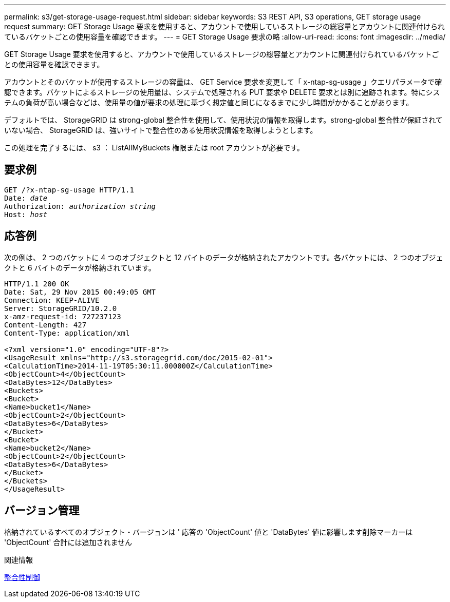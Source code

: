 ---
permalink: s3/get-storage-usage-request.html 
sidebar: sidebar 
keywords: S3 REST API, S3 operations, GET storage usage request 
summary: GET Storage Usage 要求を使用すると、アカウントで使用しているストレージの総容量とアカウントに関連付けられているバケットごとの使用容量を確認できます。 
---
= GET Storage Usage 要求の略
:allow-uri-read: 
:icons: font
:imagesdir: ../media/


[role="lead"]
GET Storage Usage 要求を使用すると、アカウントで使用しているストレージの総容量とアカウントに関連付けられているバケットごとの使用容量を確認できます。

アカウントとそのバケットが使用するストレージの容量は、 GET Service 要求を変更して「 x-ntap-sg-usage 」クエリパラメータで確認できます。バケットによるストレージの使用量は、システムで処理される PUT 要求や DELETE 要求とは別に追跡されます。特にシステムの負荷が高い場合などは、使用量の値が要求の処理に基づく想定値と同じになるまでに少し時間がかかることがあります。

デフォルトでは、 StorageGRID は strong-global 整合性を使用して、使用状況の情報を取得します。strong-global 整合性が保証されていない場合、 StorageGRID は、強いサイトで整合性のある使用状況情報を取得しようとします。

この処理を完了するには、 s3 ： ListAllMyBuckets 権限または root アカウントが必要です。



== 要求例

[source, subs="specialcharacters,quotes"]
----
GET /?x-ntap-sg-usage HTTP/1.1
Date: _date_
Authorization: _authorization string_
Host: _host_
----


== 応答例

次の例は、 2 つのバケットに 4 つのオブジェクトと 12 バイトのデータが格納されたアカウントです。各バケットには、 2 つのオブジェクトと 6 バイトのデータが格納されています。

[listing]
----
HTTP/1.1 200 OK
Date: Sat, 29 Nov 2015 00:49:05 GMT
Connection: KEEP-ALIVE
Server: StorageGRID/10.2.0
x-amz-request-id: 727237123
Content-Length: 427
Content-Type: application/xml

<?xml version="1.0" encoding="UTF-8"?>
<UsageResult xmlns="http://s3.storagegrid.com/doc/2015-02-01">
<CalculationTime>2014-11-19T05:30:11.000000Z</CalculationTime>
<ObjectCount>4</ObjectCount>
<DataBytes>12</DataBytes>
<Buckets>
<Bucket>
<Name>bucket1</Name>
<ObjectCount>2</ObjectCount>
<DataBytes>6</DataBytes>
</Bucket>
<Bucket>
<Name>bucket2</Name>
<ObjectCount>2</ObjectCount>
<DataBytes>6</DataBytes>
</Bucket>
</Buckets>
</UsageResult>
----


== バージョン管理

格納されているすべてのオブジェクト・バージョンは ' 応答の 'ObjectCount' 値と 'DataBytes' 値に影響します削除マーカーは 'ObjectCount' 合計には追加されません

.関連情報
xref:consistency-controls.adoc[整合性制御]
